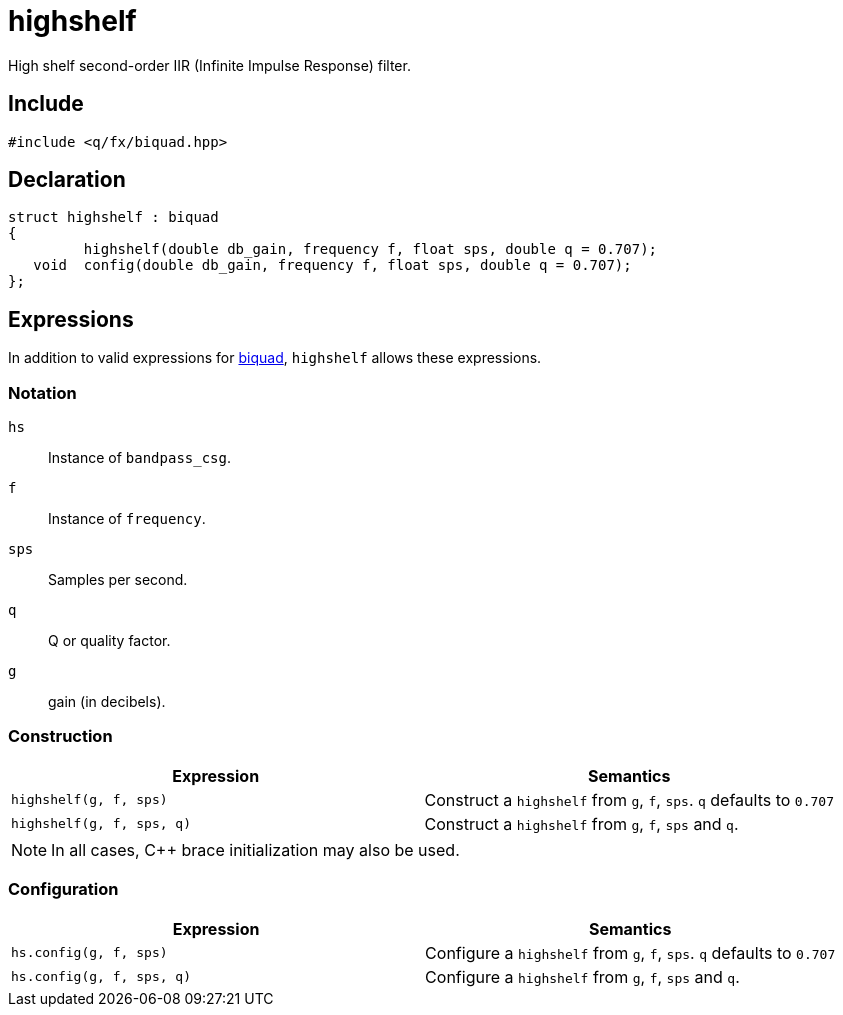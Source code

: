 = highshelf

High shelf second-order IIR (Infinite Impulse Response) filter.

== Include

```c++
#include <q/fx/biquad.hpp>
```

== Declaration

```c++
struct highshelf : biquad
{
         highshelf(double db_gain, frequency f, float sps, double q = 0.707);
   void  config(double db_gain, frequency f, float sps, double q = 0.707);
};
```

:biquad: xref:reference/biquad.adoc[biquad]

== Expressions

In addition to valid expressions for {biquad}, `highshelf` allows these expressions.

=== Notation

`hs`     :: Instance of `bandpass_csg`.
`f`      :: Instance of `frequency`.
`sps`    :: Samples per second.
`q`      :: Q or quality factor.
`g`      :: gain (in decibels).

=== Construction

[cols="1,1"]
|===
| Expression               | Semantics

| `highshelf(g, f, sps)`   |  Construct a `highshelf` from `g`, `f`, `sps`. `q` defaults to `0.707`
| `highshelf(g, f, sps, q)`|  Construct a `highshelf` from `g`, `f`, `sps` and `q`.

|===

NOTE: In all cases, C++ brace initialization may also be used.

=== Configuration

[cols="1,1"]
|===
| Expression               | Semantics

| `hs.config(g, f, sps)`   |  Configure a `highshelf` from `g`, `f`, `sps`. `q` defaults to `0.707`
| `hs.config(g, f, sps, q)`|  Configure a `highshelf` from `g`, `f`, `sps` and `q`.

|===

